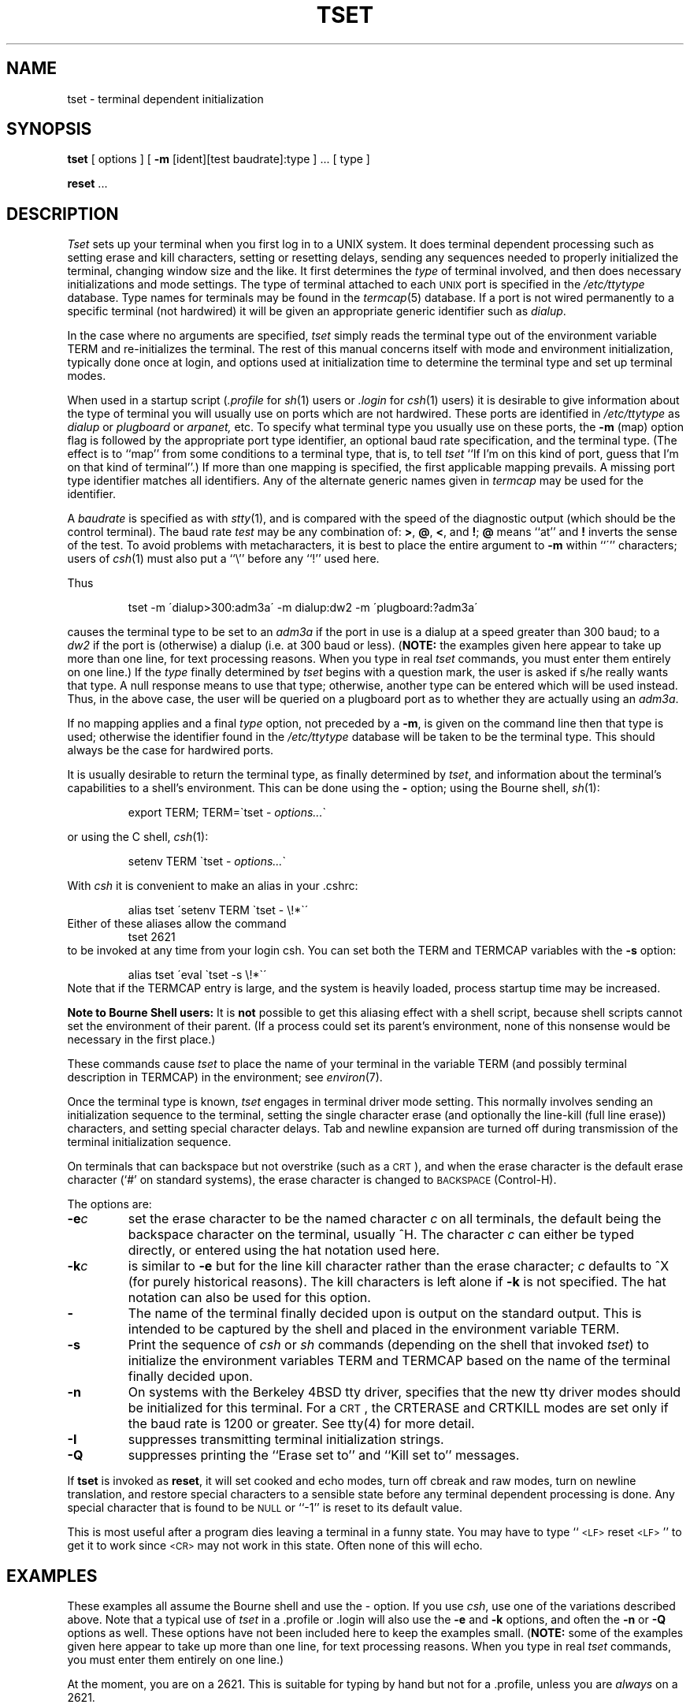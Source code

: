 .\" $Copyright: $
.\" Copyright (c) 1984, 1985, 1986, 1987, 1988, 1989, 1990, 1991
.\" Sequent Computer Systems, Inc.   All rights reserved.
.\"  
.\" This software is furnished under a license and may be used
.\" only in accordance with the terms of that license and with the
.\" inclusion of the above copyright notice.   This software may not
.\" be provided or otherwise made available to, or used by, any
.\" other person.  No title to or ownership of the software is
.\" hereby transferred.
...
.V= $Header: tset.1 1.8 1991/06/12 23:24:26 $
.TH TSET 1 "\*(V)" "4BSD"
.\"	@(#)tset.1	1.2
.SH NAME
tset \- terminal dependent initialization
.SH SYNOPSIS
.B tset
[ options ] [
.B \-m
[ident][test baudrate]:type ] \&... [ type ]
.sp 1
.B reset
\&...
.SH DESCRIPTION
.I Tset
sets up your terminal when you first log in to a UNIX system.
It does terminal dependent processing such as setting
erase and kill characters, setting or resetting delays,
sending any sequences needed to properly initialized the terminal,
changing window size
and the like.
It first determines the
.I type
of terminal involved,
and then does necessary initializations and mode settings.
The type of terminal attached to each \s-2UNIX\s0 port is specified in the
.I /etc/ttytype
database.
Type names for terminals may be found in the
.IR termcap (5)
database.
If a port is not wired permanently to a specific terminal (not hardwired)
it will be given an appropriate generic identifier such as
.IR dialup .
.PP
In the case where no arguments are specified,
.I tset
simply reads the terminal type out of the environment variable TERM
and re-initializes the terminal.  The rest of this manual concerns
itself with mode and environment initialization,
typically done once at login, and options
used at initialization time to determine the terminal type and set up
terminal modes.
.PP
When used in a startup script (\f2\&.profile\f1 for
.IR sh (1)
users or
.I \&.login
for
.IR csh (1)
users) it is desirable to give information about the type of terminal
you will usually use on ports which are not hardwired.
These ports are identified in
.I /etc/ttytype
as
.I dialup
or
.I plugboard
or
.I arpanet,
etc.
To specify
what terminal type you usually use on these ports, the
.B \-m
(map) option flag is followed by the appropriate port type identifier,
an optional baud rate specification,
and the terminal type.
(The effect is to ``map'' from some conditions to a terminal type,
that is, to tell
.I tset
``If I'm on this kind of port, guess that I'm on that kind of terminal''.)
If more than one mapping is specified, the first applicable mapping prevails.
A missing port type identifier matches all identifiers.
Any of the alternate generic names given in
.I termcap
may be used for the identifier.
.PP
A
.I baudrate
is specified as with
.IR stty (1),
and is compared with the
speed of the diagnostic output (which should be the control terminal).
The baud rate
.I test
may be any combination of:
.BR > ,
.BR @ ,
.BR < ,
and
.BR ! ;
.B @
means ``at''
and
.B !
inverts the sense of the test.  To avoid problems with metacharacters, it
is best to place the entire argument to
.B \-m
within ``\''' characters; users of
.IR csh (1)
must also put a ``\e'' before any ``!'' used here.
.PP
.KS
Thus
.IP
tset \-m \'dialup>300:adm3a\' -m dialup:dw2 -m \'plugboard:?adm3a\'
.KE
.LP
causes the terminal type to be set to an
.I adm3a
if the port in use is a dialup at a speed greater than 300 baud;
to a 
.I dw2
if the port is (otherwise) a dialup (i.e. at 300 baud or less).
(\f3NOTE:\fP the examples given here appear to take up more than
one line, for text processing reasons.  When you type in real
.I tset
commands, you must enter them entirely on one line.)
If the
.I type
finally determined by
.I tset
begins with a question mark,
the user is asked if s/he really wants that type.
A null response means to use that type;
otherwise, another type can be entered which will be used instead.
Thus, in the above case, the user will be queried on a plugboard port
as to whether they are actually using an
.IR adm3a .
.PP
If no mapping applies and a final
.I type
option, not preceded by a
.BR \-m ,
is given on the command line
then that type is used;
otherwise the identifier found in the
.I /etc/ttytype
database will be taken to be the terminal type.
This should always be the case for hardwired ports.
.PP
It is usually desirable to return the terminal type, as finally determined by
.IR tset ,
and information about the terminal's capabilities
to a shell's environment.  This can be done using the
.B \-
option; using the Bourne shell,
.IR sh (1):
.IP
export TERM; TERM=\`tset \- \f2options...\f1\`
.LP
or using the C shell,
.IR csh (1):
.IP
setenv TERM \`tset - \f2options...\f1\`
.PP
With
.I csh
it is convenient to make an alias in your .cshrc:
.PP
.RS
alias tset \'setenv TERM \`tset \- \e!*\`\'
.RE
Either of these aliases allow the command
.RS
tset 2621
.RE
to be invoked at any time from your login csh.
You can set both the TERM and TERMCAP variables with the
.B \-s
option:
.PP
.RS
alias tset \'eval \`tset \-s \e!*\`\'
.RE
Note that if the TERMCAP entry is large,
and the system is heavily loaded,
process startup time may be increased.
.PP
.B "Note to Bourne Shell users:"
It is
.B not
possible to get this aliasing effect with a shell script,
because shell scripts cannot set the environment of their parent.
(If a process could set its parent's environment,
none of this nonsense would be necessary in the first place.)
.PP
These commands cause
.I tset
to place the name of your terminal in the variable
TERM (and possibly terminal description in TERMCAP) in the environment; see
.IR environ (7).
.PP
Once the terminal type is known,
.I tset
engages in terminal driver mode setting.
This normally involves sending an initialization sequence to the
terminal, setting the single character erase (and optionally
the line-kill (full line erase)) characters,
and setting special character delays.
Tab and newline expansion are turned off during transmission of
the terminal initialization sequence.
.PP
On terminals that can backspace but not overstrike
(such as a \s-2CRT\s0),
and when the erase character is the default erase character
(`#' on standard systems),
the erase character is changed to \s-2BACKSPACE\s0 (Control-H).
.PP
The options are:
.TP
.B \-e\f2c
set the erase character to be the named character
.I c
on all terminals,
the default being the backspace character on the terminal, usually ^H.
The character
.I c
can either be typed directly, or entered using the hat
notation used here.
.TP
.B \-k\f2c
is similar to
.B \-e
but for the line kill character rather than the erase character;
.I c
defaults to ^X (for purely historical reasons).
The kill characters is left alone if
.B \-k
is not specified.
The hat notation can also be used for this option.
.TP
.B \-
The name of the terminal finally decided upon is output on the
standard output.
This is intended to be captured by the shell and placed in the
environment variable TERM.
.TP
.B \-s
Print the sequence of
.I csh
or 
.I sh
commands 
(depending on the shell that invoked
.IR tset )
to initialize the environment variables TERM and TERMCAP based on
the name of the terminal finally decided upon.
.TP
.B \-n
On systems with the Berkeley 4BSD tty driver,
specifies that the new tty driver modes should be initialized for this terminal.
For a \s-2CRT\s0,
the CRTERASE and CRTKILL
modes are set only if the baud rate is 1200 or greater.
See tty(4) for more detail.
.TP
.B \-I
suppresses transmitting terminal initialization strings.
.TP
.B \-Q
suppresses printing the
``Erase set to'' and ``Kill set to'' messages.
.PP
If
.B tset
is invoked as
.BR reset ,
it will set cooked and echo modes, turn off cbreak and raw modes,
turn on newline translation, and restore special characters
to a sensible state before any terminal dependent processing is done.
Any special character that is found to be \s-2NULL\s0
or ``\-1'' is reset to its default value.
.PP
This is most useful after a program dies leaving a terminal in a funny
state. You may have to type ``\s-2<LF>\s0reset\s-2<LF>\s0'' to get it to work
since \s-2<CR>\s0 may not work in this state. Often none of this will echo.
.SH EXAMPLES
.PP
These examples all assume the Bourne shell and use the - option.
If you use
.IR csh ,
use one of the variations described above.
Note that a typical use of
.I tset
in a .profile or .login will also use the
.B \-e
and
.B \-k
options, and often the
.B \-n
or
.B \-Q
options as well.
These options have not been included here to keep the examples small.
(\f3NOTE:\fP some of the examples given here appear to take up more than
one line, for text processing reasons.  When you type in real
.I tset
commands, you must enter them entirely on one line.)
.PP
At the moment, you are on a 2621.
This is suitable for typing by hand but
not for a .profile, unless you are
.I always
on a 2621.
.IP
export TERM; TERM=\`tset \- 2621\`
.PP
You have an h19 at home which you dial up on, but your office terminal
is hardwired and known in /etc/ttytype.
.IP
export TERM; TERM=\`tset \- \-m dialup:h19\`
.PP
You have a switch which connects everything to everything, making
it nearly impossible to key on what port you are coming in on.
You use a vt100 in your office at 9600 baud, and dial up to switch
ports at 1200 baud from home on a 2621.
Sometimes you use someone elses terminal at work,
so you want it to ask you to make sure what terminal
type you have at high speeds, but at 1200 baud you are
always on a 2621.
Note the placement of the question mark, and the quotes
to protect the greater than and question mark from
interpretation by the shell.
.IP
export TERM; TERM=\`tset \- \-m 'switch>1200:?vt100' \-m 'switch<=1200:2621'
.PP
All of the above entries will fall back on the terminal type
specified in
.I /etc/ttytype
if none of the conditions hold.
The following entry is appropriate if
you always dial up, always at the same baud rate,
on many different kinds of terminals.
Your most common terminal is an adm3a.
It always asks you what kind of terminal you are on,
defaulting to adm3a.
.IP
export TERM; TERM=\`tset \- \?adm3a\`
.PP
If the file
.I /etc/ttytype
is not properly installed and you want to
key entirely on the baud rate, the following can be used:
.IP
export TERM; TERM=\`tset \- \-m '>1200:vt100' 2621\`
.PP
Here is a fancy example to illustrate the power of
.I tset
and to hopelessly confuse anyone who has made it this far.
You dial up at 1200 baud or less on a concept100,
sometimes over switch ports and sometimes over regular dialups.
You use various terminals at speeds higher than 1200 over switch ports,
most often the terminal in your office, which is a vt100.
However, sometimes you log in from the university you used to go to,
over the ARPANET; in this case you are on an ALTO emulating a dm2500.
You also often log in on various hardwired ports, such as the console,
all of which are properly entered in
.IR /etc/ttytype .
You want your erase character set to control H,
your kill character set to control U,
and don't want
.I tset
to print the ``Erase set to Backspace, Kill set to Control U'' message.
.IP
export TERM; TERM=\`tset \-e \-k^U \-Q \- \-m 'switch<=1200:concept100' \-m 'switch:?vt100' \-m dialup:concept100 \-m arpanet:dm2500\`
.SH FILES
.DT
/etc/ttytype	port name to terminal type mapping database
.br
/etc/termcap	terminal capability database
.SH SEE\ ALSO
csh(1), sh(1), stty(1), ttytype(5), termcap(5), environ(7)
.SH AUTHORS
Eric Allman
.br
David Wasley
.br
Mark Horton
.SH BUGS
.PP
The
.I tset
command is complex,
largely because of the extra effort the user must go through
to get the environment of the login shell set.
.SH NOTES
For compatibility with earlier versions of
.I tset
a number of flags are accepted whose use is discouraged:
.TP 10
\f3\-d\f1 type
equivalent to
.B \-m
dialup:type
.TP 10
\f3\-p\f1 type
equivalent to
.B \-m
plugboard:type
.TP 10
\f3\-a\f1 type
equivalent to
.B \-m
arpanet:type
.TP 10
\f3\-E\f1 c
Sets the erase character to
.I c
only if the terminal can backspace.
.TP 10
\f3\-\f1
prints the terminal type on the standard output
.TP 10
\f3\-r\f1
prints the terminal type on the diagnostic output.
..
